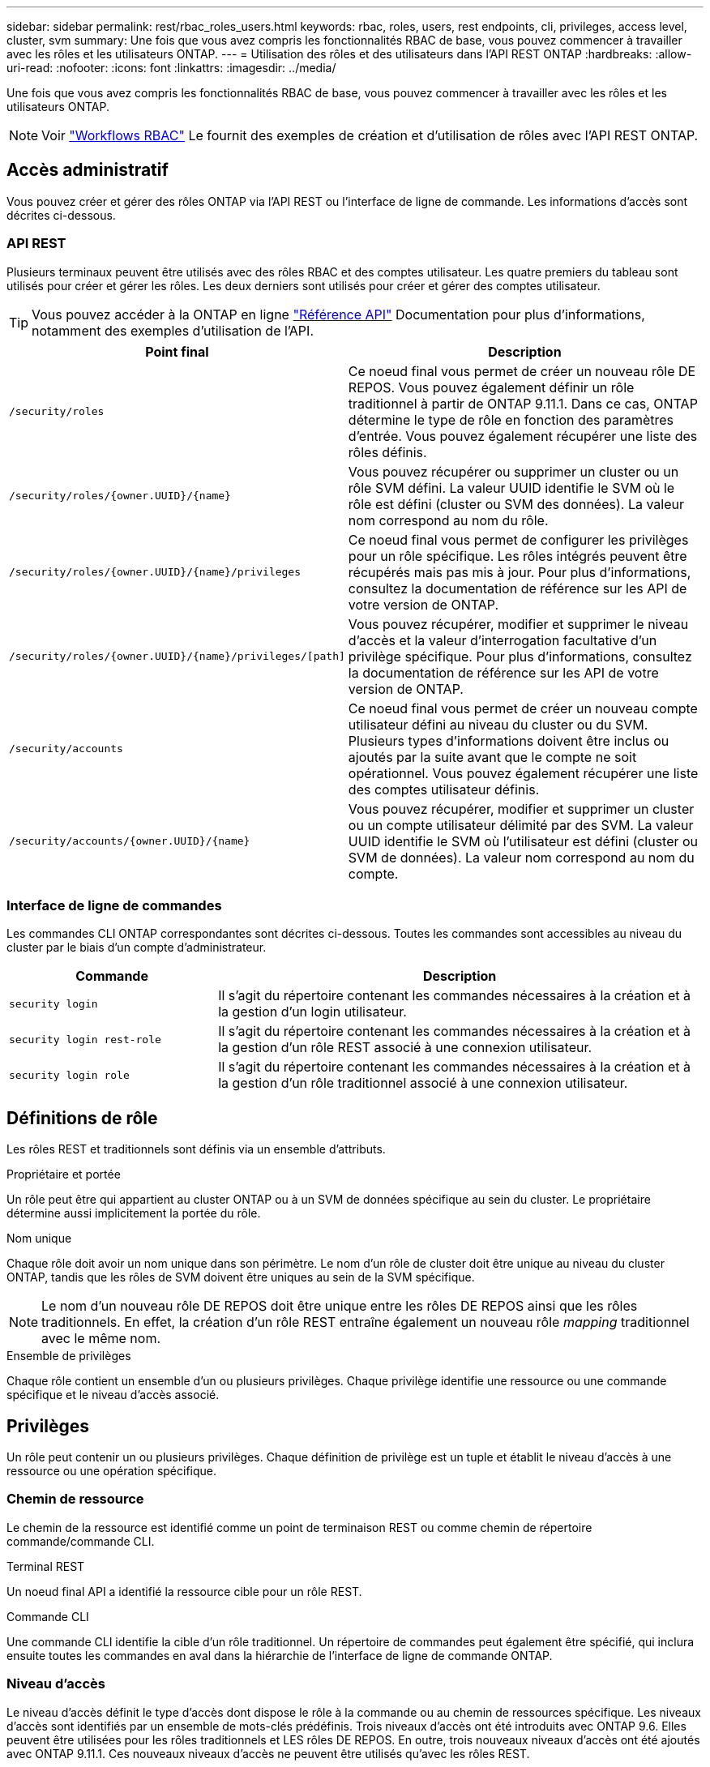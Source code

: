 ---
sidebar: sidebar 
permalink: rest/rbac_roles_users.html 
keywords: rbac, roles, users, rest endpoints, cli, privileges, access level, cluster, svm 
summary: Une fois que vous avez compris les fonctionnalités RBAC de base, vous pouvez commencer à travailler avec les rôles et les utilisateurs ONTAP. 
---
= Utilisation des rôles et des utilisateurs dans l'API REST ONTAP
:hardbreaks:
:allow-uri-read: 
:nofooter: 
:icons: font
:linkattrs: 
:imagesdir: ../media/


[role="lead"]
Une fois que vous avez compris les fonctionnalités RBAC de base, vous pouvez commencer à travailler avec les rôles et les utilisateurs ONTAP.


NOTE: Voir link:../workflows/wf_rbac_prepare.html["Workflows RBAC"] Le fournit des exemples de création et d'utilisation de rôles avec l'API REST ONTAP.



== Accès administratif

Vous pouvez créer et gérer des rôles ONTAP via l'API REST ou l'interface de ligne de commande. Les informations d'accès sont décrites ci-dessous.



=== API REST

Plusieurs terminaux peuvent être utilisés avec des rôles RBAC et des comptes utilisateur. Les quatre premiers du tableau sont utilisés pour créer et gérer les rôles. Les deux derniers sont utilisés pour créer et gérer des comptes utilisateur.


TIP: Vous pouvez accéder à la ONTAP en ligne link:../reference/api_reference.html["Référence API"] Documentation pour plus d'informations, notamment des exemples d'utilisation de l'API.

[cols="35,65"]
|===
| Point final | Description 


| `/security/roles` | Ce noeud final vous permet de créer un nouveau rôle DE REPOS. Vous pouvez également définir un rôle traditionnel à partir de ONTAP 9.11.1. Dans ce cas, ONTAP détermine le type de rôle en fonction des paramètres d'entrée. Vous pouvez également récupérer une liste des rôles définis. 


| `/security/roles/{owner.UUID}/{name}` | Vous pouvez récupérer ou supprimer un cluster ou un rôle SVM défini. La valeur UUID identifie le SVM où le rôle est défini (cluster ou SVM des données). La valeur nom correspond au nom du rôle. 


| `/security/roles/{owner.UUID}/{name}/privileges` | Ce noeud final vous permet de configurer les privilèges pour un rôle spécifique. Les rôles intégrés peuvent être récupérés mais pas mis à jour. Pour plus d'informations, consultez la documentation de référence sur les API de votre version de ONTAP. 


| `/security/roles/{owner.UUID}/{name}/privileges/[path]` | Vous pouvez récupérer, modifier et supprimer le niveau d'accès et la valeur d'interrogation facultative d'un privilège spécifique. Pour plus d'informations, consultez la documentation de référence sur les API de votre version de ONTAP. 


| `/security/accounts` | Ce noeud final vous permet de créer un nouveau compte utilisateur défini au niveau du cluster ou du SVM. Plusieurs types d'informations doivent être inclus ou ajoutés par la suite avant que le compte ne soit opérationnel. Vous pouvez également récupérer une liste des comptes utilisateur définis. 


| `/security/accounts/{owner.UUID}/{name}` | Vous pouvez récupérer, modifier et supprimer un cluster ou un compte utilisateur délimité par des SVM. La valeur UUID identifie le SVM où l'utilisateur est défini (cluster ou SVM de données). La valeur nom correspond au nom du compte. 
|===


=== Interface de ligne de commandes

Les commandes CLI ONTAP correspondantes sont décrites ci-dessous. Toutes les commandes sont accessibles au niveau du cluster par le biais d'un compte d'administrateur.

[cols="30,70"]
|===
| Commande | Description 


| `security login` | Il s'agit du répertoire contenant les commandes nécessaires à la création et à la gestion d'un login utilisateur. 


| `security login rest-role` | Il s'agit du répertoire contenant les commandes nécessaires à la création et à la gestion d'un rôle REST associé à une connexion utilisateur. 


| `security login role` | Il s'agit du répertoire contenant les commandes nécessaires à la création et à la gestion d'un rôle traditionnel associé à une connexion utilisateur. 
|===


== Définitions de rôle

Les rôles REST et traditionnels sont définis via un ensemble d'attributs.

.Propriétaire et portée
Un rôle peut être qui appartient au cluster ONTAP ou à un SVM de données spécifique au sein du cluster. Le propriétaire détermine aussi implicitement la portée du rôle.

.Nom unique
Chaque rôle doit avoir un nom unique dans son périmètre. Le nom d'un rôle de cluster doit être unique au niveau du cluster ONTAP, tandis que les rôles de SVM doivent être uniques au sein de la SVM spécifique.


NOTE: Le nom d'un nouveau rôle DE REPOS doit être unique entre les rôles DE REPOS ainsi que les rôles traditionnels. En effet, la création d'un rôle REST entraîne également un nouveau rôle _mapping_ traditionnel avec le même nom.

.Ensemble de privilèges
Chaque rôle contient un ensemble d'un ou plusieurs privilèges. Chaque privilège identifie une ressource ou une commande spécifique et le niveau d'accès associé.



== Privilèges

Un rôle peut contenir un ou plusieurs privilèges. Chaque définition de privilège est un tuple et établit le niveau d'accès à une ressource ou une opération spécifique.



=== Chemin de ressource

Le chemin de la ressource est identifié comme un point de terminaison REST ou comme chemin de répertoire commande/commande CLI.

.Terminal REST
Un noeud final API a identifié la ressource cible pour un rôle REST.

.Commande CLI
Une commande CLI identifie la cible d'un rôle traditionnel. Un répertoire de commandes peut également être spécifié, qui inclura ensuite toutes les commandes en aval dans la hiérarchie de l'interface de ligne de commande ONTAP.



=== Niveau d'accès

Le niveau d'accès définit le type d'accès dont dispose le rôle à la commande ou au chemin de ressources spécifique. Les niveaux d'accès sont identifiés par un ensemble de mots-clés prédéfinis. Trois niveaux d'accès ont été introduits avec ONTAP 9.6. Elles peuvent être utilisées pour les rôles traditionnels et LES rôles DE REPOS. En outre, trois nouveaux niveaux d'accès ont été ajoutés avec ONTAP 9.11.1. Ces nouveaux niveaux d'accès ne peuvent être utilisés qu'avec les rôles REST.


NOTE: Les niveaux d'accès suivent le modèle CRUD. Avec REST, ceci est basé sur les méthodes HTTP principales (POST, GET, PATCH, SUPPRESSION). Les opérations de l'interface de ligne de commande correspondantes sont généralement associées aux opérations REST (création, affichage, modification, suppression).

[cols="20,45,15,20"]
|===
| Niveau d'accès | Primitives REST | Ajouté | Rôle REST uniquement 


| Aucune | s/o | 9.6 | Non 


| lecture seule | OBTENEZ | 9.6 | Non 


| tous | OBTENIR, PUBLIER, CORRIGER, SUPPRIMER | 9.6 | Non 


| read_create | GET, POST | 9.11.1 | Oui. 


| lire_modifier | OBTENIR, CORRECTIF | 9.11.1 | Oui. 


| read_create_modify | OBTENIR, PUBLIER, CORRIGER | 9.11.1 | Oui. 
|===


=== Requête facultative

Lorsque vous créez un rôle traditionnel, vous pouvez éventuellement inclure une valeur *query* pour identifier le sous-ensemble d'objets applicables pour le répertoire de commande ou de commande.



== Récapitulatif des rôles intégrés

Il existe plusieurs rôles prédéfinis inclus dans ONTAP que vous pouvez utiliser au niveau du cluster ou des SVM.



=== Rôles liés à la portée du cluster

Plusieurs rôles intégrés sont disponibles au niveau du cluster.

Voir https://docs.netapp.com/us-en/ontap/authentication/predefined-roles-cluster-administrators-concept.html["Rôles prédéfinis pour les administrateurs du cluster"^] pour en savoir plus.

[cols="20,80"]
|===
| Rôle | Description 


| admin | Les administrateurs ayant ce rôle possèdent des droits sans restriction et peuvent effectuer toutes les opérations nécessaires sur le système ONTAP. Ils peuvent configurer toutes les ressources au niveau du cluster et des SVM. 


| AutoSupport | Il s'agit d'un rôle spécial, spécialement conçu pour le compte AutoSupport. 


| sauvegarde | Ce rôle spécial pour les logiciels de sauvegarde qui doivent sauvegarder le système. 


| SnapLock | Il s'agit d'un rôle spécial, spécialement conçu pour le compte SnapLock. 


| lecture seule | Les administrateurs ayant ce rôle peuvent afficher tout au niveau du cluster, mais ne peuvent pas apporter de modifications. 


| Aucune | Aucune fonctionnalité d'administration n'est fournie. 
|===


=== Rôles évalués du SVM

Il existe plusieurs rôles intégrés disponibles dans le cadre du SVM. Le *vsadmin* donne accès aux fonctions les plus générales et les plus puissantes. Il existe plusieurs rôles supplémentaires adaptés à des tâches administratives spécifiques, notamment :

* volume vsadmin
* protocole vsadmin
* sauvegarde vsadmin
* vsadmin-snaplock
* vsadmin-readdisponible


Voir https://docs.netapp.com/us-en/ontap/authentication/predefined-roles-svm-administrators-concept.html["Rôles prédéfinis pour les administrateurs des SVM"^] pour en savoir plus.



== Comparaison des types de rôle

Avant de sélectionner un rôle *REST* ou *traditionnel*, vous devez être conscient des différences. Vous trouverez ci-dessous quelques méthodes de comparaison des deux types de rôle.


NOTE: Pour les cas d'utilisation RBAC plus avancés ou plus complexes, vous devez généralement utiliser un rôle classique.



=== Comment l'utilisateur accède à ONTAP

Avant de créer un rôle, il est important de savoir comment l'utilisateur accède au système ONTAP. Un type de rôle peut être déterminé en fonction de ce type.

[cols="2,7"]
|===
| L'accès | Type suggéré 


| API REST uniquement | Le rôle REST est conçu pour être utilisé avec l'API REST. 


| API REST ET INTERFACE DE LIGNE DE COMMANDES | Vous pouvez définir un rôle REST qui crée également un rôle traditionnel correspondant. 


| Interface de ligne de commandes uniquement | Vous pouvez créer un rôle traditionnel. 
|===


=== Précision du chemin d'accès

Le chemin d'accès défini pour un rôle REST est basé sur un terminal REST. Le chemin d'accès d'un rôle traditionnel repose sur une commande ou un répertoire de commande CLI. En outre, vous pouvez inclure un paramètre de requête facultatif avec un rôle traditionnel afin de restreindre davantage l'accès en fonction des valeurs des paramètres de la commande.
